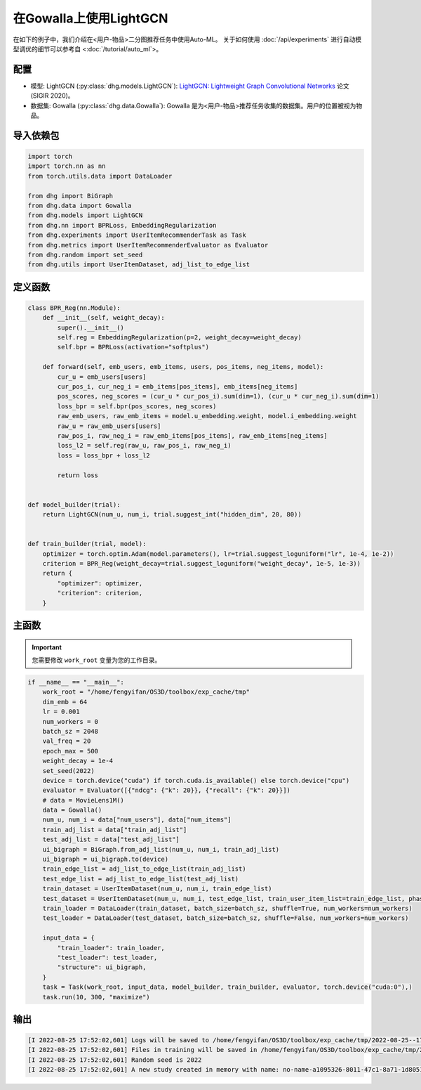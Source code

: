 在Gowalla上使用LightGCN
=======================

在如下的例子中，我们介绍在<用户-物品>二分图推荐任务中使用Auto-ML。
关于如何使用 :doc:`/api/experiments` 进行自动模型调优的细节可以参考自 <:doc:`/tutorial/auto_ml`>。

配置
--------------

- 模型: LightGCN (:py:class:`dhg.models.LightGCN`): `LightGCN: Lightweight Graph Convolutional Networks <https://arxiv.org/pdf/2002.02126>`_ 论文 (SIGIR 2020)。
- 数据集: Gowalla (:py:class:`dhg.data.Gowalla`): Gowalla 是为<用户-物品>推荐任务收集的数据集。用户的位置被视为物品。


导入依赖包
---------------------

.. code-block:: python

    import torch
    import torch.nn as nn
    from torch.utils.data import DataLoader

    from dhg import BiGraph
    from dhg.data import Gowalla
    from dhg.models import LightGCN
    from dhg.nn import BPRLoss, EmbeddingRegularization
    from dhg.experiments import UserItemRecommenderTask as Task
    from dhg.metrics import UserItemRecommenderEvaluator as Evaluator
    from dhg.random import set_seed
    from dhg.utils import UserItemDataset, adj_list_to_edge_list


定义函数
-------------------

.. code-block:: python

    class BPR_Reg(nn.Module):
        def __init__(self, weight_decay):
            super().__init__()
            self.reg = EmbeddingRegularization(p=2, weight_decay=weight_decay)
            self.bpr = BPRLoss(activation="softplus")

        def forward(self, emb_users, emb_items, users, pos_items, neg_items, model):
            cur_u = emb_users[users]
            cur_pos_i, cur_neg_i = emb_items[pos_items], emb_items[neg_items]
            pos_scores, neg_scores = (cur_u * cur_pos_i).sum(dim=1), (cur_u * cur_neg_i).sum(dim=1)
            loss_bpr = self.bpr(pos_scores, neg_scores)
            raw_emb_users, raw_emb_items = model.u_embedding.weight, model.i_embedding.weight
            raw_u = raw_emb_users[users]
            raw_pos_i, raw_neg_i = raw_emb_items[pos_items], raw_emb_items[neg_items]
            loss_l2 = self.reg(raw_u, raw_pos_i, raw_neg_i)
            loss = loss_bpr + loss_l2

            return loss


    def model_builder(trial):
        return LightGCN(num_u, num_i, trial.suggest_int("hidden_dim", 20, 80))


    def train_builder(trial, model):
        optimizer = torch.optim.Adam(model.parameters(), lr=trial.suggest_loguniform("lr", 1e-4, 1e-2))
        criterion = BPR_Reg(weight_decay=trial.suggest_loguniform("weight_decay", 1e-5, 1e-3))
        return {
            "optimizer": optimizer,
            "criterion": criterion,
        }

主函数
--------

.. important:: 

    您需要修改 ``work_root`` 变量为您的工作目录。

.. code-block:: python

    if __name__ == "__main__":
        work_root = "/home/fengyifan/OS3D/toolbox/exp_cache/tmp"
        dim_emb = 64
        lr = 0.001
        num_workers = 0
        batch_sz = 2048
        val_freq = 20
        epoch_max = 500
        weight_decay = 1e-4
        set_seed(2022)
        device = torch.device("cuda") if torch.cuda.is_available() else torch.device("cpu")
        evaluator = Evaluator([{"ndcg": {"k": 20}}, {"recall": {"k": 20}}])
        # data = MovieLens1M()
        data = Gowalla()
        num_u, num_i = data["num_users"], data["num_items"]
        train_adj_list = data["train_adj_list"]
        test_adj_list = data["test_adj_list"]
        ui_bigraph = BiGraph.from_adj_list(num_u, num_i, train_adj_list)
        ui_bigraph = ui_bigraph.to(device)
        train_edge_list = adj_list_to_edge_list(train_adj_list)
        test_edge_list = adj_list_to_edge_list(test_adj_list)
        train_dataset = UserItemDataset(num_u, num_i, train_edge_list)
        test_dataset = UserItemDataset(num_u, num_i, test_edge_list, train_user_item_list=train_edge_list, phase="test")
        train_loader = DataLoader(train_dataset, batch_size=batch_sz, shuffle=True, num_workers=num_workers)
        test_loader = DataLoader(test_dataset, batch_size=batch_sz, shuffle=False, num_workers=num_workers)

        input_data = {
            "train_loader": train_loader,
            "test_loader": test_loader,
            "structure": ui_bigraph,
        }
        task = Task(work_root, input_data, model_builder, train_builder, evaluator, torch.device("cuda:0"),)
        task.run(10, 300, "maximize")



输出
-------------

.. code-block:: text

    [I 2022-08-25 17:52:02,601] Logs will be saved to /home/fengyifan/OS3D/toolbox/exp_cache/tmp/2022-08-25--17-52-02/log.txt
    [I 2022-08-25 17:52:02,601] Files in training will be saved in /home/fengyifan/OS3D/toolbox/exp_cache/tmp/2022-08-25--17-52-02
    [I 2022-08-25 17:52:02,601] Random seed is 2022
    [I 2022-08-25 17:52:02,601] A new study created in memory with name: no-name-a1095326-8011-47c1-8a71-1d8051016f21

